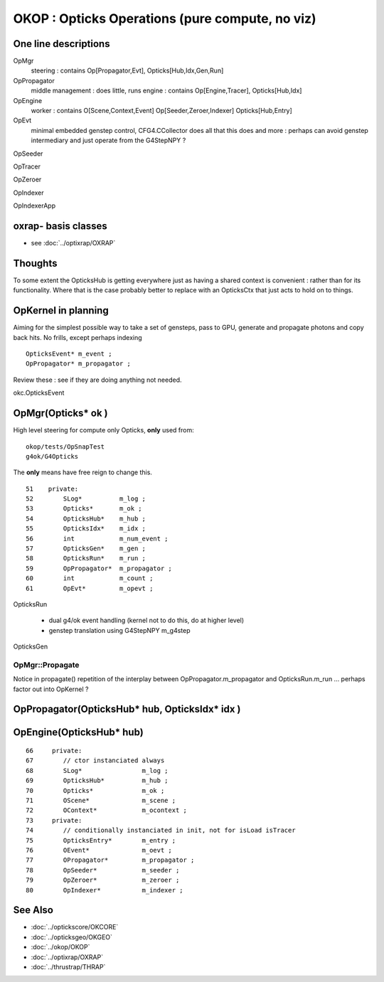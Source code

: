 OKOP : Opticks Operations (pure compute, no viz)
===================================================

One line descriptions
-----------------------

OpMgr
   steering : contains Op[Propagator,Evt], Opticks[Hub,Idx,Gen,Run]

OpPropagator
   middle management : does little, runs engine : contains Op[Engine,Tracer], Opticks[Hub,Idx]

OpEngine
   worker : contains O[Scene,Context,Event] Op[Seeder,Zeroer,Indexer] Opticks[Hub,Entry] 

OpEvt
   minimal embedded genstep control, CFG4.CCollector does all that this does and more :
   perhaps can avoid genstep intermediary and just operate from the G4StepNPY ?
   
    
OpSeeder

OpTracer

OpZeroer

OpIndexer

OpIndexerApp


oxrap- basis classes
-------------------------

* see :doc:`../optixrap/OXRAP` 


Thoughts
----------

To some extent the OpticksHub is getting everywhere just as 
having a shared context is convenient : rather than for its functionality.  
Where that is the case probably better to replace with an OpticksCtx 
that just acts to hold on to things.


OpKernel in planning 
----------------------

Aiming for the simplest possible way to take a 
set of gensteps, pass to GPU, generate and propagate 
photons and copy back hits.   
No frills, except perhaps indexing 


::

    OpticksEvent* m_event ;   
    OpPropagator* m_propagator ;
 

Review these : see if they are doing anything not needed.

okc.OpticksEvent
    


OpMgr(Opticks* ok )
--------------------

High level steering for compute only Opticks, **only** used from::

    okop/tests/OpSnapTest
    g4ok/G4Opticks

The **only** means have free reign to change this.

::

     51    private: 
     52        SLog*          m_log ;
     53        Opticks*       m_ok ; 
     54        OpticksHub*    m_hub ;
     55        OpticksIdx*    m_idx ; 
     56        int            m_num_event ;
     57        OpticksGen*    m_gen ; 
     58        OpticksRun*    m_run ; 
     59        OpPropagator*  m_propagator ;
     60        int            m_count ;  
     61        OpEvt*         m_opevt ;  


OpticksRun

     * dual g4/ok event handling (kernel not to do this, do at higher level)
     * genstep translation using G4StepNPY m_g4step 

OpticksGen 
      



OpMgr::Propagate
~~~~~~~~~~~~~~~~~~~~~~

Notice in propagate() repetition of the interplay between 
OpPropagator.m_propagator and OpticksRun.m_run ... 
perhaps factor out into OpKernel ?  
 


OpPropagator(OpticksHub* hub, OpticksIdx* idx )
-------------------------------------------------


OpEngine(OpticksHub* hub)
---------------------------

::

     66     private:
     67        // ctor instanciated always
     68        SLog*                m_log ;
     69        OpticksHub*          m_hub ; 
     70        Opticks*             m_ok ;
     71        OScene*              m_scene ; 
     72        OContext*            m_ocontext ;
     73     private:
     74        // conditionally instanciated in init, not for isLoad isTracer 
     75        OpticksEntry*        m_entry ;
     76        OEvent*              m_oevt ;
     77        OPropagator*         m_propagator ;
     78        OpSeeder*            m_seeder ;
     79        OpZeroer*            m_zeroer ;  
     80        OpIndexer*           m_indexer ;








See Also
----------

* :doc:`../optickscore/OKCORE`
* :doc:`../opticksgeo/OKGEO`
* :doc:`../okop/OKOP`
* :doc:`../optixrap/OXRAP`
* :doc:`../thrustrap/THRAP`




